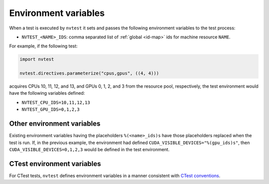 .. _tutorial-resource-env:

Environment variables
=====================

When a test is executed by ``nvtest`` it sets and passes the following environment variables to the test process:

* ``NVTEST_<NAME>_IDS``: comma separated list of :ref:`global <id-map>` ids for machine resource ``NAME``.

For example, if the following test:

.. code-block:: python

    import nvtest

    nvtest.directives.parameterize("cpus,gpus", ((4, 4)))


acquires CPUs 10, 11, 12, and 13, and GPUs 0, 1, 2, and 3 from the resource pool, respectively, the test environment would have the following variables defined:

* ``NVTEST_CPU_IDS=10,11,12,13``
* ``NVTEST_GPU_IDS=0,1,2,3``

Other environment variables
---------------------------

Existing environment variables having the placeholders ``%(<name>_ids)s`` have those placeholders replaced when the test is run.  If, in the previous example, the environment had defined ``CUDA_VISIBLE_DEVICES="%(gpu_ids)s"``, then ``CUDA_VISIBLE_DEVICES=0,1,2,3`` would be defined in the test environment.

CTest environment variables
---------------------------

For CTest tests, ``nvtest`` defines environment variables in a manner consistent with `CTest conventions <https://cmake.org/cmake/help/latest/manual/ctest.1.html#environment-variables>`_.
